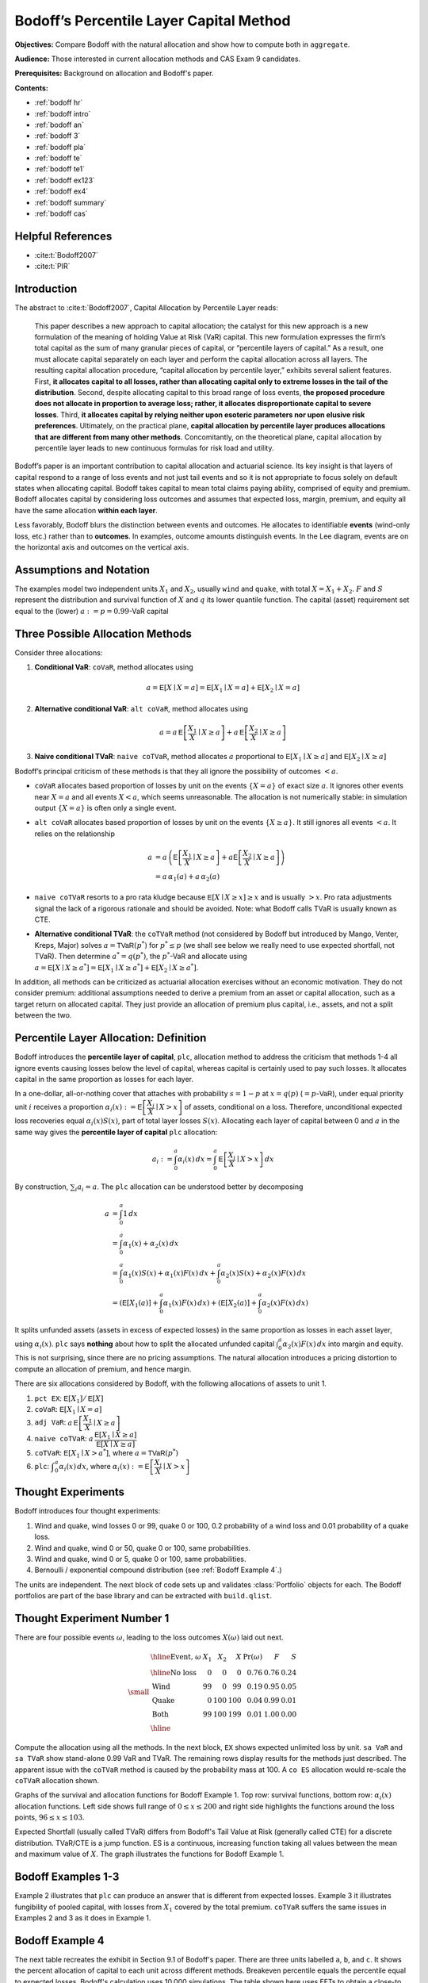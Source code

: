 .. Originally pirc_O_bodoff.md in PIRC/Python.

Bodoff’s Percentile Layer Capital Method
=========================================

**Objectives:** Compare Bodoff with the natural allocation and show how to compute both in ``aggregate``. 

**Audience:** Those interested in current allocation methods and CAS Exam 9 candidates.

**Prerequisites:** Background on allocation and Bodoff's paper. 


**Contents:**

* :ref:`bodoff hr`
* :ref:`bodoff intro`
* :ref:`bodoff an`
* :ref:`bodoff 3`
* :ref:`bodoff pla`
* :ref:`bodoff te`
* :ref:`bodoff te1`
* :ref:`bodoff ex123`
* :ref:`bodoff ex4`
* :ref:`bodoff summary`
* :ref:`bodoff cas`


.. _bodoff hr:

Helpful References
--------------------

* :cite:t:`Bodoff2007`
* :cite:t:`PIR`

.. _bodoff intro:

Introduction
--------------

The abstract to :cite:t:`Bodoff2007`, Capital Allocation by Percentile Layer reads:

  This paper describes a new approach to capital allocation; the catalyst
  for this new approach is a new formulation of the meaning of holding
  Value at Risk (VaR) capital. This new formulation expresses the firm’s
  total capital as the sum of many granular pieces of capital, or
  “percentile layers of capital.” As a result, one must allocate capital
  separately on each layer and perform the capital allocation across all
  layers. The resulting capital allocation procedure, “capital allocation
  by percentile layer,” exhibits several salient features. First, **it
  allocates capital to all losses, rather than allocating capital only to
  extreme losses in the tail of the distribution**. Second, despite
  allocating capital to this broad range of loss events, **the proposed
  procedure does not allocate in proportion to average loss; rather, it
  allocates disproportionate capital to severe losses**. Third, **it
  allocates capital by relying neither upon esoteric parameters nor upon
  elusive risk preferences**. Ultimately, on the practical plane,
  **capital allocation by percentile layer produces allocations that are
  different from many other methods**. Concomitantly, on the theoretical
  plane, capital allocation by percentile layer leads to new continuous
  formulas for risk load and utility.

Bodoff’s paper is an important contribution to capital allocation and
actuarial science. Its key insight is that layers of capital respond to a
range of loss events and not just tail events and so it is not appropriate to focus
solely on default states when allocating capital. Bodoff takes capital to
mean total claims paying ability, comprised of equity and premium. Bodoff
allocates capital by considering loss outcomes and assumes that expected
loss, margin, premium, and equity all have the same allocation **within each
layer**.

Less favorably, Bodoff blurs the distinction between events and outcomes. He
allocates to identifiable **events** (wind-only loss, etc.) rather than
to **outcomes**. In examples, outcome amounts distinguish events. In the Lee
diagram, events are on the horizontal axis and outcomes on the vertical
axis.

.. _bodoff an:

Assumptions and Notation
--------------------------

The examples model two independent units :math:`X_1` and :math:`X_2`, usually ``wind``
and ``quake``, with total :math:`X = X_1 + X_2`.
:math:`F` and :math:`S` represent the distribution and survival function
of :math:`X` and :math:`q` its lower quantile function. The capital
(asset) requirement set equal to the (lower) :math:`a:=p=0.99`-VaR capital

.. _bodoff 3:

Three Possible Allocation Methods
----------------------------------

Consider three allocations:

1. **Conditional VaR**: ``coVaR``, method allocates using

   .. math:: a=\mathsf E[X\mid X=a] = \mathsf E[X_1\mid X=a] + \mathsf E[X_2\mid X=a]

2. **Alternative conditional VaR**: ``alt coVaR``, method allocates
   using

   .. math::

      a = a\,\mathsf E\left[\frac{X_1}{X}\mid X\ge a  \right] +
      a\,\mathsf E\left[\frac{X_2}{X}\mid X\ge a  \right]

3. **Naive conditional TVaR**: ``naive coTVaR``, method allocates
   :math:`a` proportional to :math:`\mathsf E[X_1\mid X \ge a]` and
   :math:`\mathsf E[X_2\mid X \ge a]`

Bodoff’s principal criticism of these methods is that they all ignore
the possibility of outcomes :math:`<a`.

* ``coVaR`` allocates based proportion of losses by unit on the events
  :math:`\{X=a\}` of exact size :math:`a`. It ignores other events near
  :math:`X=a` and all events :math:`X<a`, which seems unreasonable.
  The allocation is not numerically stable: in simulation output
  :math:`\{X=a\}` is often only a single event.

* ``alt coVaR`` allocates based proportion of losses by unit on the
  events :math:`\{X \ge a\}`. It still ignores all events :math:`<a`. It relies on the relationship

  .. math::
      a &= a\,\left(\mathsf E\left[\frac{X_1}{X}\mid X\ge a\right] + a\mathsf E\left[\frac{X_2}{X}\mid X\ge a\right]\right) \\
      &= a\,\alpha_1(a) + a\,\alpha_2(a)

* ``naive coTVaR`` resorts to a pro rata kludge because
  :math:`\mathsf E[X\mid X \ge x]\ge x` and is usually :math:`>x`.
  Pro rata adjustments signal the lack of a rigorous rationale and
  should be avoided. Note: what Bodoff calls TVaR is usually known as CTE.

* **Alternative conditional TVaR**: the ``coTVaR`` method (not considered
  by Bodoff but introduced by Mango, Venter, Kreps, Major) solves
  :math:`a=\mathsf{TVaR}(p^*)` for :math:`p^*\le p`
  (we shall see below we really need to use expected shortfall, not TVaR).
  Then determine :math:`a^*=q(p^*)`, the :math:`p^*`-VaR  and allocate
  using :math:`a=\mathsf E[X\mid X\ge a^*] =\mathsf E[X_1\mid X\ge a^*] + \mathsf E[X_2\mid X\ge a^*]`.


In addition, all methods can be criticized as actuarial allocation exercises
without an economic motivation. They do not consider premium: additional
assumptions needed to derive a premium from an asset or capital allocation,
such as a target return on allocated capital. They just provide an allocation
of premium plus capital, i.e., assets, and not a split between the two.


.. _bodoff pla:

Percentile Layer Allocation: Definition
---------------------------------------

Bodoff introduces the **percentile layer of capital**, ``plc``, allocation
method to address the criticism that methods 1-4 all ignore events causing
losses below the level of capital, whereas capital is certainly used to pay
such losses. It allocates capital in the same proportion as losses for each
layer.

In a one-dollar, all-or-nothing cover that attaches with probability
:math:`s=1-p` at :math:`x=q(p)` (:math:`=p`-:math:`\mathsf{VaR}`),
under equal priority unit
:math:`i` receives a proportion
:math:`\alpha_i(x):=\mathsf E\left[\dfrac{X_i}{X}\mid X > x\right]` of
assets, conditional on a loss.
Therefore, unconditional expected loss recoveries equal
:math:`\alpha_i(x)S(x)`, part of total layer losses :math:`S(x)`. Allocating
each layer of capital between 0 and :math:`a` in the same way gives
the **percentile layer of capital** ``plc`` allocation:

.. math:: a_i:=\int_0^a \alpha_i(x)\,dx = \int_0^a \mathsf E\left[ \frac{X_i}{X}\mid X >x \right]\,dx

By construction, :math:`\sum_i a_i=a`. The ``plc`` allocation can be
understood better by decomposing

.. math::
      a &= \int_0^a 1\, dx \\
      &= \int_0^a \alpha_1(x) + \alpha_2(x)\, dx \\
      &= \int_0^a \alpha_1(x)S(x) + \alpha_1(x)F(x)\, dx + \int_0^a \alpha_2(x)S(x) + \alpha_2(x)F(x)\, dx \\
      &= \left(\mathsf E[X_1(a)] + \int_0^a \alpha_1(x)F(x)\, dx\right) + \left(\mathsf E[X_2(a)] + \int_0^a \alpha_2(x)F(x)\, dx\right)

It splits unfunded assets (assets in excess of expected
losses) in the same proportion as losses in each asset layer, using
:math:`\alpha_i(x)`. ``plc`` says **nothing** about how to split the allocated
unfunded capital :math:`\int_0^a \alpha_2(x)F(x)\, dx` into margin
and equity. This is not surprising, since there are no pricing assumptions.
The natural allocation introduces a pricing distortion to compute an
allocation of premium, and hence margin.

There are six allocations considered by Bodoff, with the following
allocations of assets to unit 1.

#.  ``pct EX``:  :math:`\mathsf E[X_1] / \mathsf E[X]`
#. ``coVaR``:   :math:`\mathsf E[X_1\mid X=a]`
#. ``adj VaR``: :math:`a\,\mathsf E\left[\dfrac{X_1}{X}\mid X\ge a \right]`
#. ``naive coTVaR``: :math:`a\,\dfrac{\mathsf E[X_1\mid X \ge a]}{\mathsf E[X\mid X \ge a]}`
#.  ``coTVaR``:  :math:`\mathsf E[X_1\mid X > a^*]`, where :math:`a=\mathsf{TVaR}(p^*)`
#.  ``plc``:  :math:`\displaystyle \int_0^a \alpha_i(x)\,dx`, where   :math:`\alpha_i(x):=\mathsf E\left[\dfrac{X_i}{X}\mid X > x\right]`

.. _bodoff te:

Thought Experiments
---------------------

Bodoff introduces four thought experiments:

1. Wind and quake, wind losses 0 or 99,
   quake 0 or 100, 0.2 probability of a wind loss and 0.01 probability
   of a quake loss.

2. Wind and quake, wind 0 or 50, quake 0 or
   100, same probabilities.

3. Wind and quake, wind 0 or 5, quake 0 or
   100, same probabilities.

4. Bernoulli / exponential compound distribution (see :ref:`Bodoff Example 4`.)

The units are independent. The next block of code sets up and validates :class:`Portfolio`
objects for each. The Bodoff portfolios are part of the base library and can be extracted with
``build.qlist``.

.. ipython:: python
   :okwarning:

   import pandas as pd
   from collections import OrderedDict
   from aggregate import build, qd
   from aggregate.extensions import bodoff_exhibit
   bodoff = list(build.qlist('.*Bodoff').program)
   ports = OrderedDict()
   for s in bodoff:
       port = build(s)
       port.name = port.name.replace('L.', '')
       ports[port.name] = port
   for port in ports.values():
       if port.name != 'Bodoff4':
           port.update(bs=1, log2=8, remove_fuzz=True, padding=1)
       else:
           port.update(bs=1/8, log2=16, remove_fuzz=True, padding=2)
       port.density_df = port.density_df.apply(lambda x: np.round(x, 14))
       qd(port)
       print(port.name)
       print('='*80 + '\n')

.. _bodoff te1:

Thought Experiment Number 1
----------------------------

There are four possible events :math:`\omega`, leading to the loss
outcomes :math:`X(\omega)` laid out next.

.. math::
    \small
    \begin{matrix}
    \begin{array}{lrrrrrr}\hline
      \text{Event,}\ \omega & X_1  & X_2  & X     & \Pr(\omega) & F & S \\ \hline
       \text{No loss}      &  0   & 0    &  0   &  0.76        & 0.76  &  0.24  \\
       \text{Wind   }      &  99  & 0    &  99  &  0.19        & 0.95  &  0.05  \\
       \text{Quake  }      &  0   & 100  &  100 &  0.04        & 0.99  &  0.01  \\
       \text{Both   }      &  99  & 100  &  199 &  0.01        & 1.00  &  0.00  \\ \hline
      \end{array}
    \end{matrix}


Compute the allocation using all the methods. In the next block, ``EX`` shows
expected unlimited loss by unit. ``sa VaR`` and ``sa TVaR`` show stand-alone
0.99 VaR and TVaR. The remaining rows display results for the methods
just described. The apparent issue with the ``coTVaR`` method is caused by
the probability mass at 100. A ``co ES`` allocation would re-scale the
``coTVaR`` allocation shown.

.. ipython:: python
   :okwarning:

   port = ports['Bodoff1']
   reg_p = 0.99
   a = port.q(reg_p, 'lower')
   print(f'VaR assets = {a}')
   basic = bodoff_exhibit(port, reg_p)
   qd(basic, col_space=10)


.. ipython python
   :okwarning:

   pstar = port.tvar_threshold(reg_p, 'lower')
   unique_values = ', '.join([f'{x:.6g}' for x in np.unique(np.round(port.density_df.exgta_total, 5))[1:]])
   pstar, unique_values, port.tvar(0.99)


Graphs of the survival and allocation functions for Bodoff Example 1. Top row:
survival functions, bottom row: :math:`\alpha_i(x)` allocation functions. Left side
shows full range of :math:`0\le x\le 200` and right side highlights the functions
around the loss points, :math:`96\le x \le 103`.

.. ipython:: python
   :okwarning:

   fig, axs = plt.subplots(2, 2, figsize=(2 * 3.5, 2 * 2.45), constrained_layout=True)
   ax0, ax1, ax2, ax3 = axs.flat
   df = port.density_df
   for ax in axs.flat[:2]:
       (1 - df.query('(S>0 or p_total>0) and loss<=210').filter(regex='p_').cumsum()).\
           plot(drawstyle="steps-post", ax=ax, lw=1)
       ax.lines[1].set(lw=2, alpha=.5)
       ax.lines[2].set(lw=3, alpha=.5)
       ax.grid(lw=.25)
       ax.legend(loc='upper right')
   ax0.set(ylim=(-0.025, .25), xlim=(-.5, 210), xlabel='Loss', ylabel='Survival function');
   ax1.set(ylim=(-0.025, .3), xlim=[96,103], xlabel='Loss (zoom)', ylabel='Survival function');
   for ax in axs.flat[2:]:
       df.query('(S>0) and loss<=210').filter(regex='exi_xgta_[wq]').plot(drawstyle="steps-post", lw=1, ax=ax)
       ax.lines[1].set(lw=2, alpha=.5)
       ax.grid(lw=.25)
       ax.legend(loc='upper right')
   ax2.set(ylim=(-0.025, 1.025), xlabel='Loss', ylabel='$E[X_i/X | X]$');
   @savefig bodoff_1.png scale=20
   ax3.set(ylim=(-0.025, 1.025), xlim=(96,103), xlabel='Loss (zoom)', ylabel='$E[X_i/X | X]$');

Expected Shortfall (usually called TVaR) differs from Bodoff's Tail Value at
Risk (generally called CTE) for a discrete distribution.  TVaR/CTE is a jump
function. ES is a continuous, increasing function taking all values between
the mean and maximum value of :math:`X`. The graph illustrates the functions for
Bodoff Example 1.

.. ipython:: python
   :okwarning:

   fig, ax = plt.subplots(1, 1, figsize=(3.5, 2.45), constrained_layout=True)
   ps = np.linspace(0, 1, 101)
   tp = port.tvar(ps)
   ax.plot(ps, tp, lw=1, label='ES');
   ax.plot(df.F, port.density_df.exgta_total, lw=1, label='TVaR', drawstyle='steps-post');
   ax.plot([0, .76], [port.ex/.24, port.ex/.24, ], c='C1', lw=1, label=None);
   ax.grid();
   ax.legend();
   @savefig bodoff_2.png scale=20
   ax.set(ylim=[-5, 205], xlabel='p', ylabel='ES or TVaR/CTE');

.. _bodoff ex123:

Bodoff Examples 1-3
-----------------------

Example 2 illustrates that ``plc`` can produce an answer that is different
from expected losses. Example 3 it illustrates fungibility of pooled capital,
with losses from :math:`X_1` covered by the total premium. ``coTVaR`` suffers the
same issues in Examples 2 and 3 as it does in Example 1.

.. ipython:: python
   :okwarning:

   basic1 = bodoff_exhibit(ports['Bodoff1'], reg_p)
   basic2 = bodoff_exhibit(ports['Bodoff2'], reg_p)
   basic3 = bodoff_exhibit(ports['Bodoff3'], reg_p)
   basic_all = pd.concat((basic1, basic2, basic3), axis=1,
      keys=[f'Ex {i}' for i in range(1,4)])
   qd(basic_all, col_space=7)

.. _bodoff ex4:

Bodoff Example 4
--------------------

The next table recreates the exhibit in Section 9.1 of Bodoff's paper. There are three units labelled ``a``, ``b``, and ``c``.
It shows the percent allocation of capital to each unit across different methods.
Breakeven percentile equals the percentile equal to expected losses. Bodoff's
calculation uses 10,000 simulations. The table shown here uses FFTs to obtain a close-to exact
answer. The exponential distribution is borderline thick tailed, and so is quite hard
to work with for both simulation methods and FFT methods.


.. ipython:: python
   :okwarning:

   p4 = ports['Bodoff4']
   df91 = pd.DataFrame(columns=list('abc'), dtype=float)
   tv = p4.var_dict(.99, 'tvar')
   df91.loc['sa TVaR 0.99'] = np.array(list(tv.values())[:-1]) / sum(list(tv.values())[:-1])
   pbe = float(p4.cdf(p4.ex))
   for p in [.99, .95, .9, pbe]:
       tv = p4.cotvar(p)
       df91.loc[f'naive TVaR {p:.3g}'] = tv[:-1] / tv[-1]
   v = ((p4.density_df.filter(regex='exi_xgta_[abc]').
                       shift(1).cumsum() * p4.bs).loc[p4.q(.99)]).values
   df91.loc['plc'] = v / v.sum()
   df91.index.name = 'line'
   qd(df91, col_space=10, float_format=lambda x: f'{x:.1%}')


Pricing for Bodoff Example 4
~~~~~~~~~~~~~~~~~~~~~~~~~~~~~~

Bodoff Example 4 is based on a three unit portfolio. Each unit has a Bernoulli
0/1 frequency and exponential severity:

   * Unit ``a`` has a 0.25 probability of a claim and 4 severity
   * Unit ``b`` has a 0.05 probability of a claim and 20 severity
   * Unit ``c`` has a 0.01 probability of a claim and 100 severity

All units have unlimited expectation 1.0

Bodoff does not consider pricing per se. His allocation can be
considered as :math:`P_i+Q_i`, with no opinion on the split between
margin and equity. Making additional assumptions we can compare the ``plc`` capital
allocation with other methods. Assume total roe = 0.1 at 0.99-VaR capital standard.
Set up the target return, premium, and regulatory capital threshold (99% VaR):

.. ipython:: python
   :okwarning:

   roe = 0.1
   reg_p = 0.99
   v = 1 / (1 + roe)
   d = 1 - v
   port = ports['Bodoff4']
   a = port.q(reg_p)
   el = port.density_df.at[a, 'lev_total']
   premium = v * el + d * a
   q = a - premium
   margin = premium - el
   roe, a, el, port.ex, premium, el / premium, q, margin / q

Calibrate pricing distortions to required return.

.. ipython:: python
   :okwarning:

   port.calibrate_distortions(ROEs=[roe], Ps=[reg_p], strict='ordered');
   qd(port.distortion_df)

Allocate premium plus equity to each unit across different pricing methods. All methods
except percentile layer capital calibrated to the same total premium and capital level.
Distortions that price tail loss will allocate the most to unit ``c``, the most volatile.
More bowed distortions will allocate most to ``a``. The three units have the same expected loss
(last row). ``covar`` is covariance method; ``coVaR`` is conditional VaR. ``agg`` corresponds to the PIR approach and ``bod`` to Bodoff’s
methods. Only additive methods are shown. ``method`` ordered by allocation
to unit ``a`` the least skewed; ``c`` is the most skewed.

.. ipython:: python
   :okwarning:

   ad_ans = port.analyze_distortions(p=reg_p, kind='lower')
   basic = bodoff_exhibit(port, reg_p)
   qd(basic, col_space=10)
   ans = pd.concat((ad_ans.comp_df.xs('P', 0, 1) + ad_ans.comp_df.xs('Q', 0, 1),
                    basic.rename(columns=dict(X='total')).iloc[3:]), keys=('agg', 'bod'))
   if port.name[-1] in list('123'):
       ans = ans.sort_values('X1')
       bit = ans.query(' abs(total - @a) < 1e-3 and abs(X1 + X2 - total) < 1e-3 ').dropna()
   if port.name[-1] not in list('123'):
       ans = ans.sort_values('a')
       bit = ans.query(' abs(total - @a) < 1e-2 and abs(a + b + c - total) < 1e-2 ')
   bit.index.names =['approach', 'method']
   qd(bit, col_space=10)

Premium for PIR and Bodoff methods, sorted by premium for ``a``.
All methods produce the same total premium by calibration.
Very considerable differences are evident across the methods.

.. ipython:: python
   :okwarning:

   basic.loc['EXa'] = \
   port.density_df.filter(regex='exa_[abct]').loc[a].rename(index=lambda x: x.replace('exa_', ''))
   premium_df = basic.drop(index=['EX', 'sa TVaR', 'coTVaR'])
   premium_df = premium_df.loc['EXa'] * v + d * premium_df
   ans = pd.concat((ad_ans.comp_df.xs('P', 0, 1), premium_df),
      keys=('agg', 'bod')).sort_values('a')
   bit = ans.query(' abs(total - @premium) < 1e-2 and abs(a + b + c - total) < 1e-2 ')
   bit.index.names =['approach', 'method']
   qd(bit, col_space=10, sparsify=False)

Corresponding loss ratios (remember, these are cat lines).

.. ipython:: python
   :okwarning:

   bit_lr = premium_df.loc['EXa'] / bit
   qd(bit_lr, col_space=10, sparsify=False,
      float_format=lambda x: f'{x:.1%}')

.. _bodoff summary:

Bodoff Summary
-----------------

Bodoff's methods allocate all capital like loss and do not distinguish expected loss,
margin and equity. It does not get to a price. It is event-centric, allocating to **events**,
but really allocating to **peril=lines**. Premium is not mentioned until Section 7 (of 10).
Then, it uses the basic CCoC formula :math:`P=vL + da` (eq. 8.2).

.. _bodoff cas:

CAS Exam Question: Spring 2018 Question 15
---------------------------------------------

An insurer has exposure to two independent perils, wind and earthquake:

-  Wind has a 15% chance of a $5 million loss, and an 85% chance of no
   loss.
-  Earthquake has a 1 % chance of a $15 million loss, and a 99% chance
   of no loss.

Using the capital allocation by percentile layer methodology with a
99.5% VaR capital requirement, determine how much capital should be
allocated to each peril.

**Solution.**

The last row gives the percentile layer capital.

.. ipython:: python
   :okwarning:

   cas15 = build('port CASq15 '
        'agg X1 1 claim dsev [0,  5] [0.85, 0.15] fixed '
        'agg X2 1 claim dsev [0, 15] [0.99, 0.01] fixed ')
   qd(cas15)
   # cas15.update(bs=1, log2=8, remove_fuzz=True, padding=1)
   cas15.density_df = cas15.density_df.apply(lambda x: np.round(x, 10))
   basic = bodoff_exhibit(cas15, reg_p=.995)
   qd(basic, col_space=10)
   df = cas15.density_df.query('S > 0 or p_total > 0')

The calculation of ``plc`` as the integral of :math:`\alpha` for unit 1 is simply:

.. ipython:: python
   :okwarning:

   df.exi_xgta_X1.shift(1, fill_value=0).cumsum().loc[15] * cas15.bs



